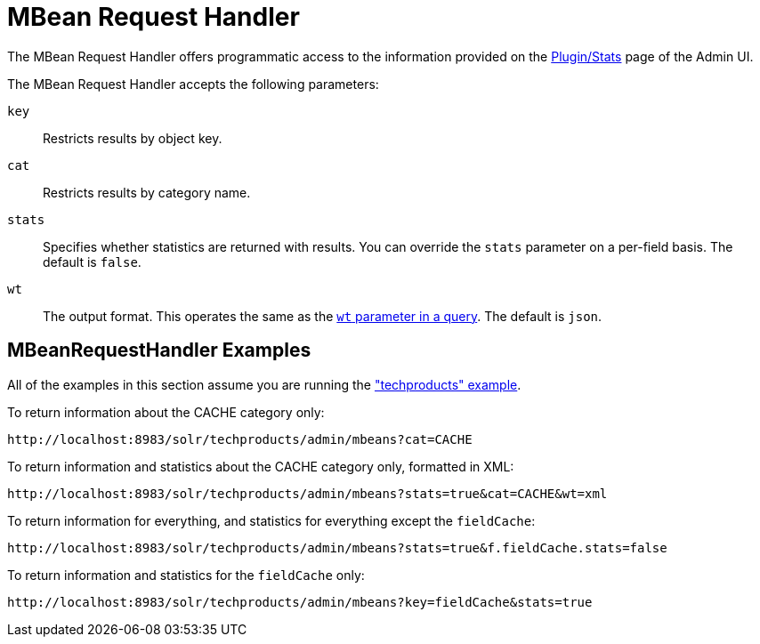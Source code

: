 = MBean Request Handler
// Licensed to the Apache Software Foundation (ASF) under one
// or more contributor license agreements.  See the NOTICE file
// distributed with this work for additional information
// regarding copyright ownership.  The ASF licenses this file
// to you under the Apache License, Version 2.0 (the
// "License"); you may not use this file except in compliance
// with the License.  You may obtain a copy of the License at
//
//   http://www.apache.org/licenses/LICENSE-2.0
//
// Unless required by applicable law or agreed to in writing,
// software distributed under the License is distributed on an
// "AS IS" BASIS, WITHOUT WARRANTIES OR CONDITIONS OF ANY
// KIND, either express or implied.  See the License for the
// specific language governing permissions and limitations
// under the License.

The MBean Request Handler offers programmatic access to the information provided on the <<plugins-stats-screen.adoc#,Plugin/Stats>> page of the Admin UI.

The MBean Request Handler accepts the following parameters:

`key`::
Restricts results by object key.

`cat`::
Restricts results by category name.

`stats`::
Specifies whether statistics are returned with results. You can override the `stats` parameter on a per-field basis. The default is `false`.

`wt`::
The output format. This operates the same as the <<response-writers.adoc#,`wt` parameter in a query>>. The default is `json`.

== MBeanRequestHandler Examples

All of the examples in this section assume you are running the <<tutorial-techproducts.adoc#,"techproducts" example>>.

To return information about the CACHE category only:

[source,text]
http://localhost:8983/solr/techproducts/admin/mbeans?cat=CACHE

To return information and statistics about the CACHE category only, formatted in XML:

[source,text]
http://localhost:8983/solr/techproducts/admin/mbeans?stats=true&cat=CACHE&wt=xml

To return information for everything, and statistics for everything except the `fieldCache`:

[source,text]
http://localhost:8983/solr/techproducts/admin/mbeans?stats=true&f.fieldCache.stats=false

To return information and statistics for the `fieldCache` only:

[source,text]
http://localhost:8983/solr/techproducts/admin/mbeans?key=fieldCache&stats=true
